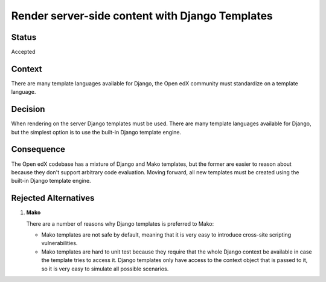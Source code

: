 Render server-side content with Django Templates
################################################

Status
******

Accepted

Context
*******

There are many template languages available for Django, the Open edX community must standardize on a template language.

Decision
********

When rendering on the server Django templates
must be used. There are many template languages available for Django,
but the simplest option is to use the built-in Django template engine.

Consequence
***********

The Open edX codebase has a mixture of Django and Mako templates, but the
former are easier to reason about because they don't support arbitrary
code evaluation. Moving forward, all new templates must be created using the built-in Django template engine.

Rejected Alternatives
*********************

.. _Reasons for rejecting Mako:

1. **Mako**

   There are a number of reasons why Django templates is preferred to Mako:

   * Mako templates are not safe by default, meaning that it is very easy
     to introduce cross-site scripting vulnerabilities.
   * Mako templates are hard to unit test because they require that the
     whole Django context be available in case the template tries to
     access it. Django templates only have access to the context object
     that is passed to it, so it is very easy to simulate all possible
     scenarios.
